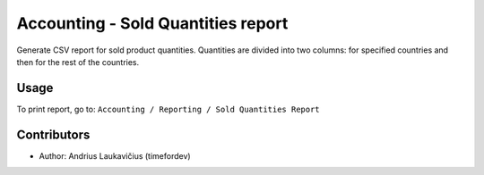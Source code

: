 Accounting - Sold Quantities report
###################################

Generate CSV report for sold product quantities. Quantities are divided
into two columns: for specified countries and then for the rest of the
countries.

Usage
=====

To print report, go to: ``Accounting / Reporting / Sold Quantities Report``

Contributors
============

* Author: Andrius Laukavičius (timefordev)
